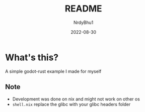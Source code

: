 #+title:    README
#+author:   NrdyBhu1
#+date:     2022-08-30

* What's this?
A simple godot-rust example I made for myself

** Note
      + Development was done on nix and might not work on other os
      + =shell.nix= replace the glibc with your glibc headers folder
